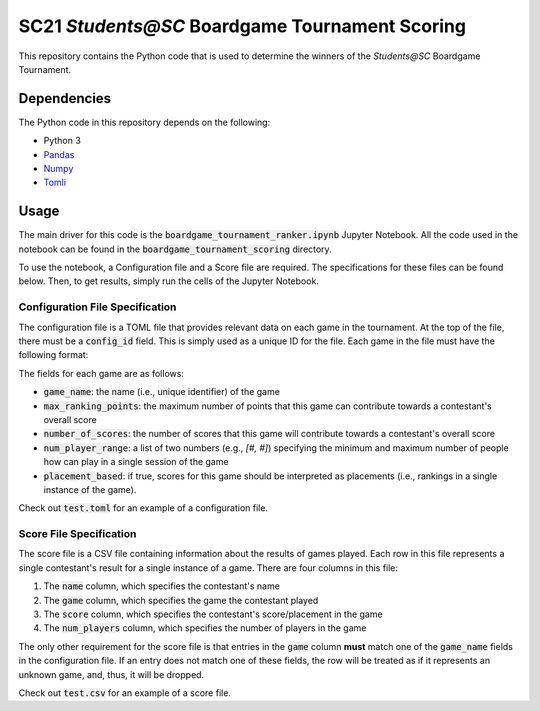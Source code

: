 ===============================================
SC21 `Students@SC` Boardgame Tournament Scoring
===============================================

This repository contains the Python code that is used to determine the winners of the `Students@SC` Boardgame Tournament.

Dependencies
============

The Python code in this repository depends on the following:

- Python 3
- `Pandas <https://pandas.pydata.org/>`_
- `Numpy <https://numpy.org/>`_
- `Tomli <https://github.com/hukkin/tomli>`_

Usage
=====

The main driver for this code is the :code:`boardgame_tournament_ranker.ipynb` Jupyter Notebook. All the code used in the notebook can be found in the :code:`boardgame_tournament_scoring` directory.

To use the notebook, a Configuration file and a Score file are required. The specifications for these files can be found below. Then, to get results, simply run the cells of the Jupyter Notebook.

Configuration File Specification
--------------------------------

The configuration file is a TOML file that provides relevant data on each game in the tournament. At the top of the file, there must be a :code:`config_id` field. This is simply used as a unique ID for the file. Each game in the file must have the following format:

.. code-block:: toml
   [game_name]
   max_ranking_points = ...
   number_of_scores = ...
   num_player_range = ...
   placement_based = True|False

The fields for each game are as follows:

- :code:`game_name`: the name (i.e., unique identifier) of the game
- :code:`max_ranking_points`: the maximum number of points that this game can contribute towards a contestant's overall score
- :code:`number_of_scores`: the number of scores that this game will contribute towards a contestant's overall score
- :code:`num_player_range`: a list of two numbers (e.g., `[#, #]`) specifying the minimum and maximum number of people how can play in a single session of the game 
- :code:`placement_based`: if true, scores for this game should be interpreted as placements (i.e., rankings in a single instance of the game).

Check out :code:`test.toml` for an example of a configuration file.

Score File Specification
------------------------

The score file is a CSV file containing information about the results of games played. Each row in this file represents a single contestant's result for a single instance of a game. There are four columns in this file:

1) The :code:`name` column, which specifies the contestant's name
2) The :code:`game` column, which specifies the game the contestant played
3) The :code:`score` column, which specifies the contestant's score/placement in the game
4) The :code:`num_players` column, which specifies the number of players in the game

The only other requirement for the score file is that entries in the :code:`game` column **must** match one of the :code:`game_name` fields in the configuration file. If an entry does not match one of these fields, the row will be treated as if it represents an unknown game, and, thus, it will be dropped.

Check out :code:`test.csv` for an example of a score file.
